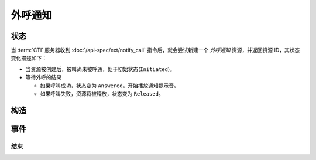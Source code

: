 外呼通知
############

.. module:: ext.duo_callback

状态
************

当 :term:`CTI` 服务器收到 :doc:`/api-spec/ext/notify_call` 指令后，就会尝试新建一个 `外呼通知` 资源，并返回资源 ID，其状态变化描述如下：

* 当资源被创建后，被叫尚未被呼通，处于初始状态(``Initiated``)。

* 等待外呼的结果

  * 如果呼叫成功，状态变为 ``Answered``，开始播放通知提示音。
  * 如果呼叫失败，资源将被释放，状态变为 ``Released``。

.. graphviz::

  digraph CallResourceState {

    Start [shape=point, color=blue, fontcolor=blue];
    Initiated [color=blue, fontcolor=blue];
    Released [shape=doublecircle, color=red, fontcolor=red];

    Start -> Initiated [label="启动"];
    Initiated -> Answered [label="呼叫成功"]
    Initiated -> Released [color=red];

    Answered -> Released [color=red];
  }

构造
************

.. function::
  construct(from_uri, to_uri, play_content, play_repeat, max_ring_seconds, user_data)

  :param str from_uri: 主叫号码 :term:`SIP URI`。

    主叫号码隐藏功能可通过该参数的不同赋值实现。

    :default: `None` 不指定主叫。此时主叫号码由线路及运营商的实际设置情况决定。

    .. attention:: 不是每个主叫号码都能被 VoIP 网关的外呼线路接受！

  :param str to_uri: 被叫号码 :term:`SIP URI`。

    应用服务需要通过该参数的 `user` 部分指定被叫号码，该参数 `address` 部分指定目标 `VoIP` 网关

  :param play_content: 通知提示音内容。

    该参数格式定义见 :func:`sys.call.play_start` 的 `content` 参数

  :type play_content: str, list

  :param play_repeat: 重复播放次数。0表示不重复播放（只播放1次），1表示重复一次（共播放两次）

    :default: `1`

  :param int max_ring_seconds: 外呼时，收到对端振铃后，最大等待时间。振铃超过这个时间，则认为呼叫失败。

    :default: `50`

  :param str user_data: 应用服务自定义数据，可用于 `CDR` 标识。

    :default: `None`

  :return: 资源ID和IPSC相关信息。

    其格式结果(``result``)部分形如:

    .. code-block:: json

      {
        "res_id": "0.0.0-ext.notify_call-23479873432234",
        "user_data": "your user data",
        "ipsc_info": {
          "process_id": 23479873432234
        }
      }

    .. important::
      在后续的资源操作 :term:`RPC` 中，应用服务需要使用 ``res_id`` 参数确定要操作的资源。

事件
*********

结束
===========

.. function:: on_released(res_id, error, begin_time, answer_time, end_time, dropped_by, user_data)

  :param str res_id: 触发事件的资源 `ID`。
  :param error: 错误信息。如果出现错误失败，该参数记录错误信息。
  :param int begin_time: 开始时间（ :term:`CTI` 服务器的 :term:`Unix time` ）。
  :param int answer_time: 应答时间（ :term:`CTI` 服务器的 :term:`Unix time` ）。如果未应答，则该参数的值是 ``null``。
  :param int end_time: 结束时间（ :term:`CTI` 服务器的 :term:`Unix time` ）。

  :param str dropped_by: 结束呼叫的者。

    ============ ============
    值           说明
    ============ ============
    ``sys``      系统一侧挂断呼叫
    ``usr``      用户一侧挂断呼叫
    ============ ============

  :param str user_data: 用户数据，来源于 :func:`construct` 的 ``user_data`` 参数
